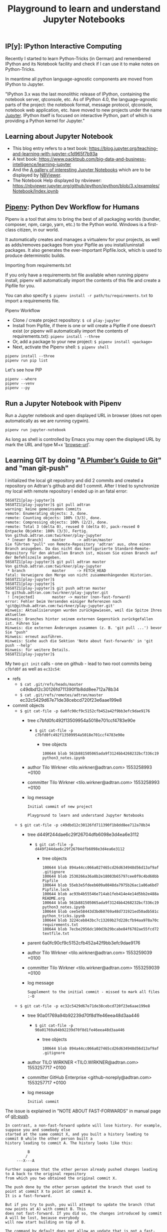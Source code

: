 # -*- coding: utf-8-unix -*-
#+TITLE: Playground to learn and understand Jupyter Notebooks

** IP[y]: IPython Interactive Computing

Recently I started to learn Python-Tricks (in German)
and remembered IPython and its Notebook facility 
and check if I can use it to make notes on Python-Tricks.

In meantime all python language-agnostic components 
are moved from IPython to Jupyter.

"IPython 3.x was the last monolithic release of IPython, 
containing the notebook server, qtconsole, etc. 
As of IPython 4.0, the language-agnostic parts of the project: 
the notebook format, message protocol, qtconsole, notebook web application, etc. 
have moved to new projects under the name [[https://jupyter.org/][Jupyter]]. 
IPython itself is focused on interactive Python, 
part of which is providing a Python kernel for Jupyter."

** Learning about Jupyter Notebook
- This blog entry refers to a text book:
  https://blog.jupyter.org/teaching-and-learning-with-jupyter-c1d965f7b93a
- A text book: 
  https://www.packtpub.com/big-data-and-business-intelligence/learning-jupyter
- And the [[https://github.com/jupyter/jupyter/wiki/A-gallery-of-interesting-Jupyter-Notebooks][A gallery of interesting Jupyter Notebooks]] 
  which are to be displayed by [[https://nbviewer.jupyter.org/][NBViewer]].
- The Notebook Help displayed by nbviewer:
  https://nbviewer.jupyter.org/github/ipython/ipython/blob/3.x/examples/Notebook/Index.ipynb

** [[https://pipenv.readthedocs.io/en/latest/][Pipenv]]: Python Dev Workflow for Humans

Pipenv is a tool that aims to bring the best of all packaging worlds 
(bundler, composer, npm, cargo, yarn, etc.) to the Python world. 
Windows is a first-class citizen, in our world.

It automatically creates and manages a virtualenv for your projects, 
as well as adds/removes packages from your Pipfile as you install/uninstall packages. 
It also generates the ever-important Pipfile.lock, 
which is used to produce deterministic builds.

Importing from requirements.txt

If you only have a requirements.txt file available when running pipenv install, 
pipenv will automatically import the contents of this file and create a Pipfile for you.

You can also specify =$ pipenv install -r path/to/requirements.txt= to import a requirements file.

Pipenv Workflow
- Clone / create project repository:
  =$ cd play-jupyter=
- Install from Pipfile, if there is one 
  or will create a Pipfile if one doesn’t exist 
  (or pipenv will automatically import the contents of requirements.txt):
  =pipenv install --three=
- Or, add a package to your new project:
  =$ pipenv install <package>=
- Next, activate the Pipenv shell:
  =$ pipenv shell=

#+BEGIN_EXAMPLE
  pipenv install --three
  pipenv run pip list
#+END_EXAMPLE

Let's see how PIP 

#+BEGIN_SRC shell :tangle no
  pipenv --where
  pipenv --venv
  pipenv --py
#+END_SRC 

** Run a Jupyter Notebook with Pipenv

Run a Jupyter notebook and open displayed URL in browser 
(does not open automatically as we are running cygwin). 

#+BEGIN_EXAMPLE
  pipenv run jupyter-notebook
#+END_EXAMPLE

As long as shell is controlled by Emacs you may open 
the displayed URL by mark the URL and type M+x '[[help:browse-url][browse-url]]'.

** Learning GIT by doing "[[https://alexwlchan.net/a-plumbers-guide-to-git/][A Plumber’s Guide to Git]]" and "man git-push"

I initialized the local git repository and did 2 commits
and created a repository on Adtran's github and did 1 commit.
After I tried to synchronize my local with remote repository 
I ended up in an fatal error:

#+BEGIN_EXAMPLE
  56S8TZ1[play-jupyter]$ 
  56S8TZ1[play-jupyter]$ git pull adtran 
  warning: keine gemeinsamen Commits
  remote: Enumerating objects: 3, done.        
  remote: Counting objects: 100% (3/3), done.        
  remote: Compressing objects: 100% (2/2), done.        
  remote: Total 3 (delta 0), reused 0 (delta 0), pack-reused 0        
  Entpacke Objekte: 100% (3/3), Fertig.
  Von github.adtran.com:twirkner/play-jupyter
   ,* [neuer Branch]    master     -> adtran/master
  Sie führten "pull" von Remote-Repository 'adtran' aus, ohne einen
  Branch anzugeben. Da das nicht das konfigurierte Standard-Remote-
  Repository für den aktuellen Branch ist, müssen Sie einen Branch auf
  der Befehlszeile angeben.
  56S8TZ1[play-jupyter]$ git pull adtran master
  Von github.adtran.com:twirkner/play-jupyter
   ,* branch            master     -> FETCH_HEAD
  fatal: Verweigere den Merge von nicht zusammenhängenden Historien.
  56S8TZ1[play-jupyter]$ 
  56S8TZ1[play-jupyter]$ 
  56S8TZ1[play-jupyter]$ git push adtran master
  To github.adtran.com:twirkner/play-jupyter.git
   ! [rejected]        master -> master (non-fast-forward)
  error: Fehler beim Versenden einiger Referenzen nach 'git@github.adtran.com:twirkner/play-jupyter.git'
  Hinweis: Aktualisierungen wurden zurückgewiesen, weil die Spitze Ihres aktuellen
  Hinweis: Branches hinter seinem externen Gegenstück zurückgefallen ist. Führen Sie
  Hinweis: die externen Änderungen zusammen (z. B. 'git pull ...') bevor Sie "push"
  Hinweis: erneut ausführen.
  Hinweis: Siehe auch die Sektion 'Note about fast-forwards' in 'git push --help'
  Hinweis: für weitere Details.
  56S8TZ1[play-jupyter]$ 
#+END_EXAMPLE

My two ~git init~ calls - one on github - lead to two root commits
being ~c7bfd0f~ as well as ~ec32c54~:
- refs
  - =$ cat .git/refs/heads/master= 
    c49dbd12c30126fd711390f1b8dd8ee712a78b34
  - =$ cat .git/refs/remotes/adtran/master=
    ec32c5429d67e71de38cebcd720f23e6aae199e8
- commit objects
  - =$ git cat-file -p 6a0fc90cf9c5152cfb452a42f9bb3efc9dae9176=
    - tree c7bfd0fc492f13509954a5018e701ccf4783e90e
      - =$ git cat-file -p c7bfd0fc492f13509954a5018e701ccf4783e90e=
        - tree objects
          #+BEGIN_EXAMPLE
            100644 blob 561b881505065ada9f3124bb4268232bcf336c19	python3_notes.ipynb
          #+END_EXAMPLE
    - author Tilo Wirkner <tilo.wirkner@adtran.com> 1553258993 +0100
    - committer Tilo Wirkner <tilo.wirkner@adtran.com> 1553258993 +0100
    - log message 
      #+BEGIN_EXAMPLE
        Initial commit of new project
        
        Playground to learn and understand Jupyter Notebooks
      #+END_EXAMPLE
  - =$ git cat-file -p c49dbd12c30126fd711390f1b8dd8ee712a78b34=
    - tree d449f244dae6c29f26704dfb6098e3d4ea6e3112
      - =$ git cat-file -p d449f244dae6c29f26704dfb6098e3d4ea6e3112=
        - tree objects
          #+BEGIN_EXAMPLE
            100644 blob 894a44cc066a027465cd26d634948d56d13af9af	.gitignore
            100644 blob 2530266a36a8b2e18003b65797cee0f9c4bd60bb	Pipfile
            100644 blob 55eb3e5fdeeb609a0848da7975b26ac1a86a6bd7	Pipfile.lock
            100644 blob ac93b4b55546e714ab1feb414e4e14d5bb2e488a	README.org
            100644 blob 561b881505065ada9f3124bb4268232bcf336c19	python3_notes.ipynb
            100644 blob cee5e58443d3bd60769a48d731921ed50adb581c	python_tricks.ipynb
            100644 blob 3224ceb843bc7c13269b27d228cfb94aa978a70c	requirements.txt
            100644 blob 7ecbe2956dc100d3b29bcabe84f6702ae55fcd72	textfile.txt
          #+END_EXAMPLE
    - parent 6a0fc90cf9c5152cfb452a42f9bb3efc9dae9176
    - author Tilo Wirkner <tilo.wirkner@adtran.com> 1553259039 +0100
    - committer Tilo Wirkner <tilo.wirkner@adtran.com> 1553259039 +0100
    - log message 
      #+BEGIN_EXAMPLE
        Supplement to the initial commit - missed to mark all files :-O
      #+END_EXAMPLE
  - =$ git cat-file -p ec32c5429d67e71de38cebcd720f23e6aae199e8=
    - tree 90a01769a94b92239d70f8d1fe46eea48d3aa446
      - =$ git cat-file -p 90a01769a94b92239d70f8d1fe46eea48d3aa446=
        - tree objects
          #+BEGIN_EXAMPLE
            100644 blob 894a44cc066a027465cd26d634948d56d13af9af	.gitignore
          #+END_EXAMPLE
    - author TILO WIRKNER <TILO.WIRKNER@adtran.com> 1553257717 +0100
    - committer GitHub Enterprise <github-noreply@adtran.com> 1553257717 +0100
    - log message 
      #+BEGIN_EXAMPLE
        Initial commit
      #+END_EXAMPLE

The issue is explained in "NOTE ABOUT FAST-FORWARDS" 
in manual page of [[man:git-push][git-push]].

#+BEGIN_EXAMPLE
  In contrast, a non-fast-forward update will lose history. For example, suppose you and somebody else
  started at the same commit X, and you built a history leading to commit B while the other person built a
  history leading to commit A. The history looks like this:

            B
           /
       ---X---A

  Further suppose that the other person already pushed changes leading to A back to the original repository
  from which you two obtained the original commit X.

  The push done by the other person updated the branch that used to point at commit X to point at commit A.
  It is a fast-forward.

  But if you try to push, you will attempt to update the branch (that now points at A) with commit B. This
  does not fast-forward. If you did so, the changes introduced by commit A will be lost, because everybody
  will now start building on top of B.

  The command by default does not allow an update that is not a fast-forward to prevent such loss of
  history.

  If you do not want to lose your work (history from X to B) or the work by the other person (history from
  X to A), you would need to first fetch the history from the repository, create a history that contains
  changes done by both parties, and push the result back.

  You can perform "git pull", resolve potential conflicts, and "git push" the result. A "git pull" will
  create a merge commit C between commits A and B.

            B---C
           /   /
       ---X---A

  Updating A with the resulting merge commit will fast-forward and your push will be accepted.

  Alternatively, you can rebase your change between X and B on top of A, with "git pull --rebase", and push
  the result back. The rebase will create a new commit D that builds the change between X and B on top of
  A.

            B   D
           /   /
       ---X---A

  Again, updating A with this commit will fast-forward and your push will be accepted.
#+END_EXAMPLE

Ok, let's go ... Upps

#+BEGIN_EXAMPLE
  56S8TZ1[play-jupyter]$ 
  56S8TZ1[play-jupyter]$ git pull --rebase adtran master
  error: Pull mit Rebase nicht möglich: Sie haben Änderungen, die nicht zum Commit vorgemerkt sind.
  error: Bitte committen Sie die Änderungen oder benutzen Sie "stash".
  56S8TZ1[play-jupyter]$ 
  56S8TZ1[play-jupyter]$ git status
  Auf Branch master
  Änderungen, die nicht zum Commit vorgemerkt sind:
    (benutzen Sie "git add <Datei>...", um die Änderungen zum Commit vorzumerken)
    (benutzen Sie "git checkout -- <Datei>...", um die Änderungen im Arbeitsverzeichnis zu verwerfen)

          geändert:       README.org

  keine Änderungen zum Commit vorgemerkt (benutzen Sie "git add" und/oder "git commit -a")
  56S8TZ1[play-jupyter]$ 
#+END_EXAMPLE

I changed the file I writing in ... let's stash it away and do the rebase. 

#+BEGIN_EXAMPLE
  56S8TZ1[play-jupyter]$ 
  56S8TZ1[play-jupyter]$ git stash push
  Saved working directory and index state WIP on master: c49dbd1 Supplement to the initial commit - missed to mark all files :-O
  56S8TZ1[play-jupyter]$ 
  56S8TZ1[play-jupyter]$ 
  56S8TZ1[play-jupyter]$git pull --rebase adtran master
  Von github.adtran.com:twirkner/play-jupyter
   ,* branch            master     -> FETCH_HEAD
  First, rewinding head to replay your work on top of it...
  Wende an: Initial commit of new project
  Wende an: Supplement to the initial commit - missed to mark all files :-O
  Verwende Informationen aus der Staging-Area, um ein Basisverzeichnis nachzustellen ...
  .git/rebase-apply/patch:537: trailing whitespace.
  and remembered IPython and its Notebook facility 
  .git/rebase-apply/patch:540: trailing whitespace.
  In meantime all python language-agnostic components 
  .git/rebase-apply/patch:543: trailing whitespace.
  "IPython 3.x was the last monolithic release of IPython, 
  .git/rebase-apply/patch:544: trailing whitespace.
  containing the notebook server, qtconsole, etc. 
  .git/rebase-apply/patch:545: trailing whitespace.
  As of IPython 4.0, the language-agnostic parts of the project: 
  warning: unterdrückte 18 Whitespace-Fehler
  warning: 23 Zeilen fügen Whitespace-Fehler hinzu.
  Falle zurück zum Patchen der Basis und zum 3-Wege-Merge ...
  56S8TZ1[play-jupyter]$ 
  56S8TZ1[play-jupyter]$ 
  56S8TZ1[play-jupyter]$ git status
  Auf Branch master
  nichts zu committen, Arbeitsverzeichnis unverändert
  56S8TZ1[play-jupyter]$ 
  56S8TZ1[play-jupyter]$ 
  56S8TZ1[play-jupyter]$ git push adtran master
  Zähle Objekte: 11, Fertig.
  Delta compression using up to 4 threads.
  Komprimiere Objekte: 100% (10/10), Fertig.
  Schreibe Objekte: 100% (11/11), 10.99 KiB | 2.75 MiB/s, Fertig.
  Total 11 (delta 0), reused 0 (delta 0)
  To github.adtran.com:twirkner/play-jupyter.git
     ec32c54..c88be29  master -> master
  56S8TZ1[play-jupyter]$ 
  56S8TZ1[play-jupyter]$ 
  56S8TZ1[play-jupyter]$ git stash pop
  Auf Branch master
  Änderungen, die nicht zum Commit vorgemerkt sind:
    (benutzen Sie "git add <Datei>...", um die Änderungen zum Commit vorzumerken)
    (benutzen Sie "git checkout -- <Datei>...", um die Änderungen im Arbeitsverzeichnis zu verwerfen)

          geändert:       README.org

  keine Änderungen zum Commit vorgemerkt (benutzen Sie "git add" und/oder "git commit -a")
  Dropped refs/stash@{0} (8f8e986c4285eb21374246e4327c2a5ccbef91fc)
  56S8TZ1[play-jupyter]$ 
#+END_EXAMPLE

OK, we are back on track :-).
